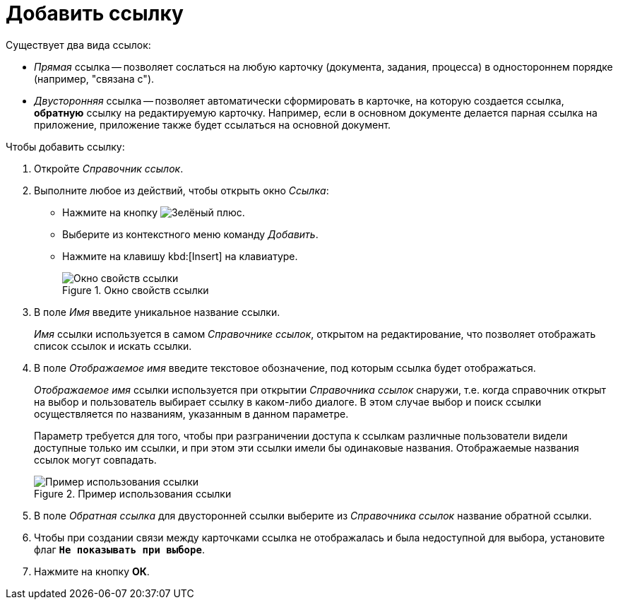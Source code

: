 = Добавить ссылку

.Существует два вида ссылок:
* _Прямая_ ссылка -- позволяет сослаться на любую карточку (документа, задания, процесса) в одностороннем порядке (например, "связана с").
* _Двусторонняя_ ссылка -- позволяет автоматически сформировать в карточке, на которую создается ссылка, *обратную* ссылку на редактируемую карточку. Например, если в основном документе делается парная ссылка на приложение, приложение также будет ссылаться на основной документ.

.Чтобы добавить ссылку:
. Откройте _Справочник ссылок_.
. Выполните любое из действий, чтобы открыть окно _Ссылка_:
+
* Нажмите на кнопку image:buttons/plus-green.png[Зелёный плюс].
* Выберите из контекстного меню команду _Добавить_.
* Нажмите на клавишу kbd:[Insert] на клавиатуре.
+
.Окно свойств ссылки
image::link-properties.png[Окно свойств ссылки]
+
. В поле _Имя_ введите уникальное название ссылки.
+
_Имя_ ссылки используется в самом _Справочнике ссылок_, открытом на редактирование, что позволяет отображать список ссылок и искать ссылки.
+
. В поле _Отображаемое имя_ введите текстовое обозначение, под которым ссылка будет отображаться.
+
_Отображаемое имя_ ссылки используется при открытии _Справочника ссылок_ снаружи, т.е. когда справочник открыт на выбор и пользователь выбирает ссылку в каком-либо диалоге. В этом случае выбор и поиск ссылки осуществляется по названиям, указанным в данном параметре.
+
Параметр требуется для того, чтобы при разграничении доступа к ссылкам различные пользователи видели доступные только им ссылки, и при этом эти ссылки имели бы одинаковые названия. Отображаемые названия ссылок могут совпадать.
+
.Пример использования ссылки
image::link-example.png[Пример использования ссылки]
+
. В поле _Обратная ссылка_ для двусторонней ссылки выберите из _Справочника ссылок_ название обратной ссылки.
. Чтобы при создании связи между карточками ссылка не отображалась и была недоступной для выбора, установите флаг `*Не показывать при выборе*`.
. Нажмите на кнопку *ОК*.
